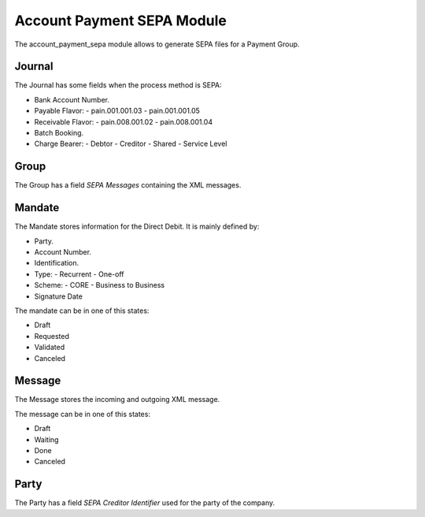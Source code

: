 Account Payment SEPA Module
###########################

The account_payment_sepa module allows to generate SEPA files for a Payment
Group.


Journal
*******

The Journal has some fields when the process method is SEPA:

- Bank Account Number.
- Payable Flavor:
  - pain.001.001.03
  - pain.001.001.05
- Receivable Flavor:
  - pain.008.001.02
  - pain.008.001.04
- Batch Booking.
- Charge Bearer:
  - Debtor
  - Creditor
  - Shared
  - Service Level

Group
*****

The Group has a field `SEPA Messages` containing the XML messages.

Mandate
*******

The Mandate stores information for the Direct Debit. It is mainly defined by:

- Party.
- Account Number.
- Identification.
- Type:
  - Recurrent
  - One-off
- Scheme:
  - CORE
  - Business to Business
- Signature Date

The mandate can be in one of this states:

* Draft
* Requested
* Validated
* Canceled

Message
*******

The Message stores the incoming and outgoing XML message.

The message can be in one of this states:

* Draft
* Waiting
* Done
* Canceled

Party
*****

The Party has a field `SEPA Creditor Identifier` used for the party of the
company.
